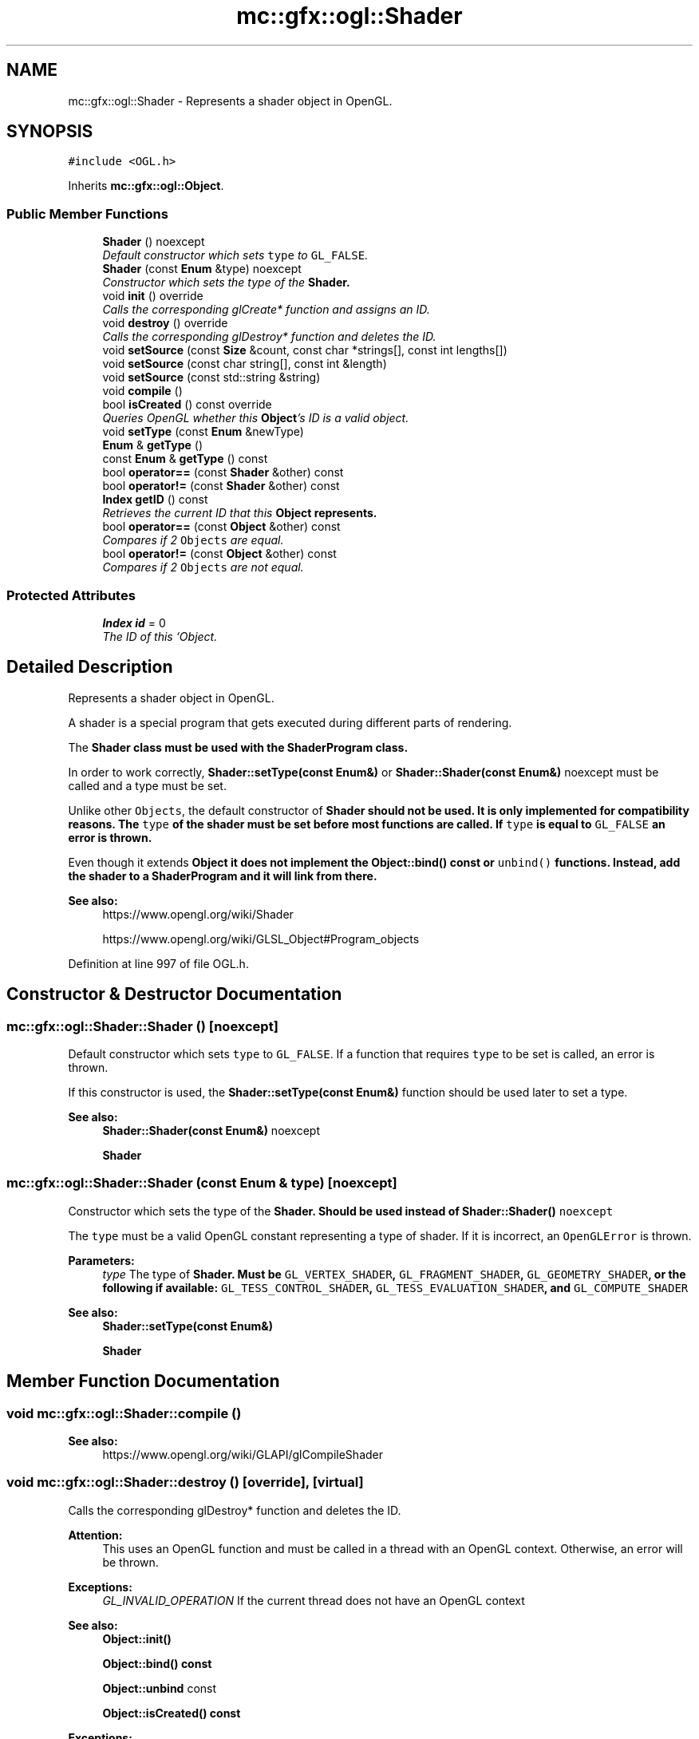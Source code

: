 .TH "mc::gfx::ogl::Shader" 3 "Sat Dec 17 2016" "Version Alpha" "MACE" \" -*- nroff -*-
.ad l
.nh
.SH NAME
mc::gfx::ogl::Shader \- Represents a shader object in OpenGL\&.  

.SH SYNOPSIS
.br
.PP
.PP
\fC#include <OGL\&.h>\fP
.PP
Inherits \fBmc::gfx::ogl::Object\fP\&.
.SS "Public Member Functions"

.in +1c
.ti -1c
.RI "\fBShader\fP () noexcept"
.br
.RI "\fIDefault constructor which sets \fCtype\fP to \fCGL_FALSE\fP\&. \fP"
.ti -1c
.RI "\fBShader\fP (const \fBEnum\fP &type) noexcept"
.br
.RI "\fIConstructor which sets the type of the \fC\fBShader\fP\fP\&. \fP"
.ti -1c
.RI "void \fBinit\fP () override"
.br
.RI "\fICalls the corresponding glCreate* function and assigns an ID\&. \fP"
.ti -1c
.RI "void \fBdestroy\fP () override"
.br
.RI "\fICalls the corresponding glDestroy* function and deletes the ID\&. \fP"
.ti -1c
.RI "void \fBsetSource\fP (const \fBSize\fP &count, const char *strings[], const int lengths[])"
.br
.ti -1c
.RI "void \fBsetSource\fP (const char string[], const int &length)"
.br
.ti -1c
.RI "void \fBsetSource\fP (const std::string &string)"
.br
.ti -1c
.RI "void \fBcompile\fP ()"
.br
.ti -1c
.RI "bool \fBisCreated\fP () const  override"
.br
.RI "\fIQueries OpenGL whether this \fBObject\fP's ID is a valid object\&. \fP"
.ti -1c
.RI "void \fBsetType\fP (const \fBEnum\fP &newType)"
.br
.ti -1c
.RI "\fBEnum\fP & \fBgetType\fP ()"
.br
.ti -1c
.RI "const \fBEnum\fP & \fBgetType\fP () const "
.br
.ti -1c
.RI "bool \fBoperator==\fP (const \fBShader\fP &other) const "
.br
.ti -1c
.RI "bool \fBoperator!=\fP (const \fBShader\fP &other) const "
.br
.ti -1c
.RI "\fBIndex\fP \fBgetID\fP () const "
.br
.RI "\fIRetrieves the current ID that this \fC\fBObject\fP\fP represents\&. \fP"
.ti -1c
.RI "bool \fBoperator==\fP (const \fBObject\fP &other) const "
.br
.RI "\fICompares if 2 \fCObjects\fP are equal\&. \fP"
.ti -1c
.RI "bool \fBoperator!=\fP (const \fBObject\fP &other) const "
.br
.RI "\fICompares if 2 \fCObjects\fP are not equal\&. \fP"
.in -1c
.SS "Protected Attributes"

.in +1c
.ti -1c
.RI "\fBIndex\fP \fBid\fP = 0"
.br
.RI "\fIThe ID of this `Object\&. \fP"
.in -1c
.SH "Detailed Description"
.PP 
Represents a shader object in OpenGL\&. 

A shader is a special program that gets executed during different parts of rendering\&. 
.PP
The \fC\fBShader\fP\fP class must be used with the \fC\fBShaderProgram\fP\fP class\&. 
.PP
In order to work correctly, \fBShader::setType(const Enum&)\fP or \fBShader::Shader(const Enum&)\fP noexcept must be called and a type must be set\&. 
.PP
Unlike other \fCObjects\fP, the default constructor of \fC\fBShader\fP\fP should not be used\&. It is only implemented for compatibility reasons\&. The \fCtype\fP of the shader must be set before most functions are called\&. If \fCtype\fP is equal to \fCGL_FALSE\fP an error is thrown\&. 
.PP
Even though it extends \fC\fBObject\fP\fP it does not implement the \fBObject::bind() const \fPor \fCunbind()\fP functions\&. Instead, add the shader to a \fC\fBShaderProgram\fP\fP and it will link from there\&. 
.PP
\fBSee also:\fP
.RS 4
https://www.opengl.org/wiki/Shader 
.PP
https://www.opengl.org/wiki/GLSL_Object#Program_objects 
.RE
.PP

.PP
Definition at line 997 of file OGL\&.h\&.
.SH "Constructor & Destructor Documentation"
.PP 
.SS "mc::gfx::ogl::Shader::Shader ()\fC [noexcept]\fP"

.PP
Default constructor which sets \fCtype\fP to \fCGL_FALSE\fP\&. If a function that requires \fCtype\fP to be set is called, an error is thrown\&. 
.PP
If this constructor is used, the \fBShader::setType(const Enum&)\fP function should be used later to set a type\&. 
.PP
\fBSee also:\fP
.RS 4
\fBShader::Shader(const Enum&)\fP noexcept 
.PP
\fBShader\fP 
.RE
.PP

.SS "mc::gfx::ogl::Shader::Shader (const \fBEnum\fP & type)\fC [noexcept]\fP"

.PP
Constructor which sets the type of the \fC\fBShader\fP\fP\&. Should be used instead of \fC\fBShader::Shader()\fP noexcept\fP 
.PP
The \fCtype\fP must be a valid OpenGL constant representing a type of shader\&. If it is incorrect, an \fCOpenGLError\fP is thrown\&. 
.PP
\fBParameters:\fP
.RS 4
\fItype\fP The type of \fC\fBShader\fP\fP\&. Must be \fCGL_VERTEX_SHADER\fP, \fCGL_FRAGMENT_SHADER\fP, \fCGL_GEOMETRY_SHADER\fP, or the following if available: \fCGL_TESS_CONTROL_SHADER\fP, \fCGL_TESS_EVALUATION_SHADER\fP, and \fCGL_COMPUTE_SHADER\fP 
.RE
.PP
\fBSee also:\fP
.RS 4
\fBShader::setType(const Enum&)\fP 
.PP
\fBShader\fP 
.RE
.PP

.SH "Member Function Documentation"
.PP 
.SS "void mc::gfx::ogl::Shader::compile ()"

.PP
\fBSee also:\fP
.RS 4
https://www.opengl.org/wiki/GLAPI/glCompileShader 
.RE
.PP

.SS "void mc::gfx::ogl::Shader::destroy ()\fC [override]\fP, \fC [virtual]\fP"

.PP
Calls the corresponding glDestroy* function and deletes the ID\&. 
.PP
\fBAttention:\fP
.RS 4
This uses an OpenGL function and must be called in a thread with an OpenGL context\&. Otherwise, an error will be thrown\&. 
.RE
.PP
\fBExceptions:\fP
.RS 4
\fIGL_INVALID_OPERATION\fP If the current thread does not have an OpenGL context 
.RE
.PP
\fBSee also:\fP
.RS 4
\fBObject::init()\fP 
.PP
\fBObject::bind() const\fP 
.PP
\fBObject::unbind\fP const 
.PP
\fBObject::isCreated() const\fP 
.RE
.PP
\fBExceptions:\fP
.RS 4
\fIGL_INVALID_OPERATION\fP If this \fC\fBObject\fP\fP has not been created yet (\fBObject::init()\fP has not been called) 
.RE
.PP

.PP
Implements \fBmc::gfx::ogl::Object\fP\&.
.SS "\fBIndex\fP mc::gfx::ogl::Object::getID () const\fC [inherited]\fP"

.PP
Retrieves the current ID that this \fC\fBObject\fP\fP represents\&. The ID is an unsigned number that acts like a pointer to OpenGL memory\&. It is assigned when \fBObject::init()\fP is called\&. 
.PP
If it is 0, the \fC\fBObject\fP\fP is considered uncreated\&. 
.PP
When using \fBObject::bind() const \fPit will bind to this ID\&. \fBObject::unbind() const \fPwill bind to ID 0, which is the equivelant of a null pointer\&. 
.PP
\fBReturns:\fP
.RS 4
The ID represented by this \fC\fBObject\fP\fP 
.RE
.PP

.SS "\fBEnum\fP& mc::gfx::ogl::Shader::getType ()"

.SS "const \fBEnum\fP& mc::gfx::ogl::Shader::getType () const"

.SS "void mc::gfx::ogl::Shader::init ()\fC [override]\fP, \fC [virtual]\fP"

.PP
Calls the corresponding glCreate* function and assigns an ID\&. 
.PP
\fBAttention:\fP
.RS 4
This uses an OpenGL function and must be called in a thread with an OpenGL context\&. Otherwise, an error will be thrown\&. 
.RE
.PP
\fBExceptions:\fP
.RS 4
\fIGL_INVALID_OPERATION\fP If the current thread does not have an OpenGL context 
.RE
.PP
\fBSee also:\fP
.RS 4
\fBObject::destroy()\fP 
.PP
\fBObject::bind() const\fP 
.PP
\fBObject::unbind\fP const 
.PP
\fBObject::isCreated() const\fP 
.RE
.PP

.PP
Implements \fBmc::gfx::ogl::Object\fP\&.
.SS "bool mc::gfx::ogl::Shader::isCreated () const\fC [override]\fP, \fC [virtual]\fP"

.PP
Queries OpenGL whether this \fBObject\fP's ID is a valid object\&. 
.PP
\fBReturns:\fP
.RS 4
Whether this \fC\fBObject\fP\fP represents memory 
.RE
.PP
\fBSee also:\fP
.RS 4
\fBObject::bind() const\fP 
.PP
\fBObject::init()\fP 
.RE
.PP
\fBAttention:\fP
.RS 4
This uses an OpenGL function and must be called in a thread with an OpenGL context\&. Otherwise, an error will be thrown\&. 
.RE
.PP
\fBExceptions:\fP
.RS 4
\fIGL_INVALID_OPERATION\fP If the current thread does not have an OpenGL context 
.RE
.PP

.PP
Implements \fBmc::gfx::ogl::Object\fP\&.
.SS "bool mc::gfx::ogl::Object::operator!= (const \fBObject\fP & other) const\fC [inherited]\fP"

.PP
Compares if 2 \fCObjects\fP are not equal\&. 
.PP
\fBSee also:\fP
.RS 4
\fBObject::getID() const\fP 
.PP
\fBObject::operator==(const Object&) const\fP 
.RE
.PP
\fBReturns:\fP
.RS 4
Whether \fCthis\fP and \fCother\fP are different 
.RE
.PP
\fBParameters:\fP
.RS 4
\fIother\fP What to compare with 
.RE
.PP

.SS "bool mc::gfx::ogl::Shader::operator!= (const \fBShader\fP & other) const"

.SS "bool mc::gfx::ogl::Object::operator== (const \fBObject\fP & other) const\fC [inherited]\fP"

.PP
Compares if 2 \fCObjects\fP are equal\&. 
.PP
\fBSee also:\fP
.RS 4
\fBObject::getID() const\fP 
.PP
\fBObject::operator!=(const Object&) const\fP 
.RE
.PP
\fBReturns:\fP
.RS 4
Whether \fCthis\fP and \fCother\fP are the same 
.RE
.PP
\fBParameters:\fP
.RS 4
\fIother\fP What to compare with 
.RE
.PP

.SS "bool mc::gfx::ogl::Shader::operator== (const \fBShader\fP & other) const"

.SS "void mc::gfx::ogl::Shader::setSource (const \fBSize\fP & count, const char * strings[], const int lengths[])"

.PP
\fBSee also:\fP
.RS 4
https://www.opengl.org/wiki/GLAPI/glShaderSource 
.RE
.PP
\fBAttention:\fP
.RS 4
This uses an OpenGL function and must be called in a thread with an OpenGL context\&. Otherwise, an error will be thrown\&. 
.RE
.PP
\fBExceptions:\fP
.RS 4
\fIGL_INVALID_OPERATION\fP If the current thread does not have an OpenGL context 
.RE
.PP

.SS "void mc::gfx::ogl::Shader::setSource (const char string[], const int & length)"

.SS "void mc::gfx::ogl::Shader::setSource (const std::string & string)"

.SS "void mc::gfx::ogl::Shader::setType (const \fBEnum\fP & newType)"

.SH "Member Data Documentation"
.PP 
.SS "\fBIndex\fP mc::gfx::ogl::Object::id = 0\fC [protected]\fP, \fC [inherited]\fP"

.PP
The ID of this `Object\&. ` Should be set in \fBObject::init()\fP and become 0 in \fBObject::destroy()\fP 
.PP
\fBObject::getID() const \fPreturns this\&. 
.PP
Definition at line 169 of file OGL\&.h\&.

.SH "Author"
.PP 
Generated automatically by Doxygen for MACE from the source code\&.

